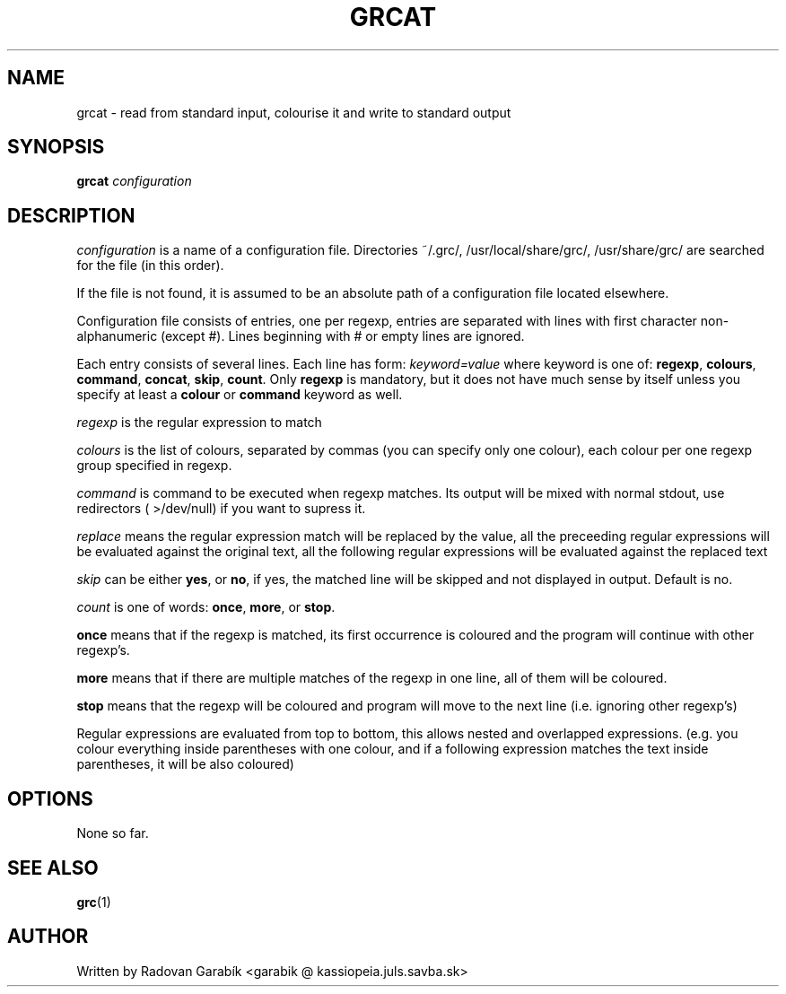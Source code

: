 .TH GRCAT 1
.SH NAME
grcat \- read from standard input, colourise it and write to standard 
output
.SH SYNOPSIS
.B grcat
.I "configuration"
.SH DESCRIPTION
.I "configuration"
is a name of a configuration file. Directories 
~/.grc/, /usr/local/share/grc/, /usr/share/grc/
are searched for the file (in this order).

If the file is not found, it is assumed to be an absolute path of a 
configuration file located elsewhere.

Configuration file consists of entries, one per regexp, entries are 
separated with lines with first character non-alphanumeric (except #).
Lines beginning with # or empty lines are ignored.

Each entry consists of several lines.
Each line has form:
.I keyword=value
where keyword is one of: 
.BR regexp ",
.BR colours ",
.BR command ",
.BR concat ",
.BR skip ",
.BR count ".
Only
.BR regexp
is mandatory, but it does not have much sense by itself
unless you specify at least a
.BR colour
or 
.BR command
keyword as well.

.I regexp
is the regular expression to match

.I colours
is the list of colours, separated by commas (you can specify only 
one colour), each colour per one regexp group specified in regexp.

.I command
is command to be executed when regexp matches. Its output will
be mixed with normal stdout, use redirectors ( >/dev/null) if you want
to supress it.

.I replace
means the regular expression match will be replaced by the value, all the
preceeding regular expressions will be evaluated against the original text, all
the following regular expressions will be evaluated against the replaced text

.I skip
can be either 
.BR yes ",
or
.BR no ",
if yes, the matched line will be skipped and not displayed in output.
Default is no.

.I count
is one of words: 
.BR once ",
.BR more ",
or 
.BR stop ".

.BR once
means that if the regexp is matched, its first occurrence is coloured
and the program will continue with other regexp's.

.BR more
means that if there are multiple matches of the regexp in one line,
all of them will be coloured.

.BR stop
means that the regexp will be coloured and program will move to the
next line (i.e. ignoring other regexp's) 

Regular expressions are evaluated from top to bottom, this allows nested
and overlapped
expressions. (e.g. you colour everything inside parentheses with one 
colour, and if a following expression matches the text inside parentheses,
it will be also coloured)

.SH OPTIONS
None so far.
.SH SEE ALSO
.BR grc "(1)
.SH AUTHOR
Written by Radovan Garab\('ik <garabik @ kassiopeia.juls.savba.sk>